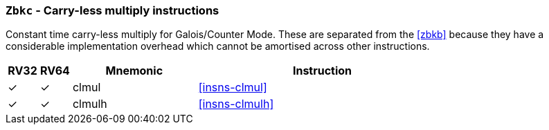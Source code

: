 [[zbkc,Zbkc]]
=== `Zbkc` - Carry-less multiply instructions

Constant time carry-less multiply for Galois/Counter Mode.
These are separated from the <<zbkb>> because they
have a considerable implementation overhead which cannot be amortised
across other instructions.

[%header,cols="^1,^1,4,8"]
|===
|RV32
|RV64
|Mnemonic
|Instruction

| &#10003; | &#10003; |  clmul       | <<insns-clmul>>
| &#10003; | &#10003; |  clmulh      | <<insns-clmulh>>
|===

